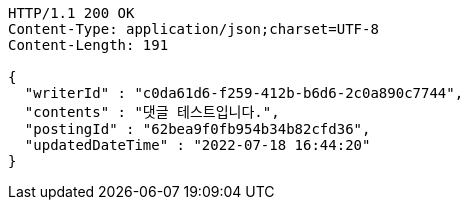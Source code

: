 [source,http,options="nowrap"]
----
HTTP/1.1 200 OK
Content-Type: application/json;charset=UTF-8
Content-Length: 191

{
  "writerId" : "c0da61d6-f259-412b-b6d6-2c0a890c7744",
  "contents" : "댓글 테스트입니다.",
  "postingId" : "62bea9f0fb954b34b82cfd36",
  "updatedDateTime" : "2022-07-18 16:44:20"
}
----